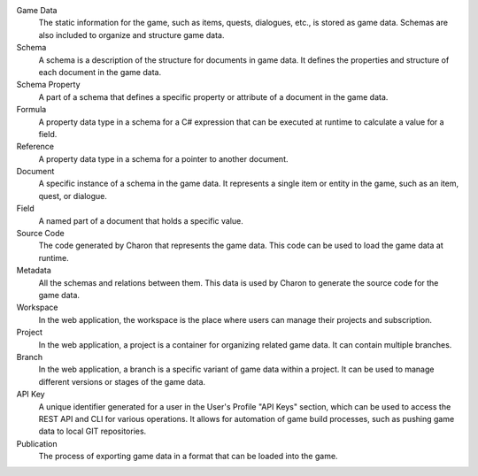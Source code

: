 Game Data
   The static information for the game, such as items, quests, dialogues, etc., is stored as game data. Schemas are also included to organize and structure game data.

Schema
   A schema is a description of the structure for documents in game data. It defines the properties and structure of each document in the game data.

Schema Property
   A part of a schema that defines a specific property or attribute of a document in the game data.

Formula
   A property data type in a schema for a C# expression that can be executed at runtime to calculate a value for a field.

Reference
   A property data type in a schema for a pointer to another document.

Document
   A specific instance of a schema in the game data. It represents a single item or entity in the game, such as an item, quest, or dialogue.

Field
    A named part of a document that holds a specific value.

Source Code
   The code generated by Charon that represents the game data. This code can be used to load the game data at runtime.

Metadata
   All the schemas and relations between them. This data is used by Charon to generate the source code for the game data.

Workspace
   In the web application, the workspace is the place where users can manage their projects and subscription.

Project
   In the web application, a project is a container for organizing related game data. It can contain multiple branches.

Branch
   In the web application, a branch is a specific variant of game data within a project. It can be used to manage different versions or stages of the game data.

API Key
   A unique identifier generated for a user in the User's Profile "API Keys" section, which can be used to access the REST API and CLI for various operations. It allows for automation of game build processes, such as pushing game data to local GIT repositories.

Publication
   The process of exporting game data in a format that can be loaded into the game.